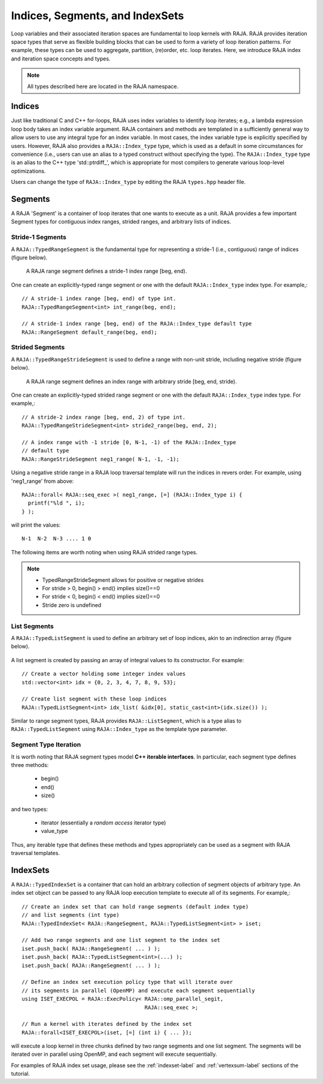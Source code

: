 .. ##
.. ## Copyright (c) 2016-18, Lawrence Livermore National Security, LLC.
.. ##
.. ## Produced at the Lawrence Livermore National Laboratory
.. ##
.. ## LLNL-CODE-689114
.. ##
.. ## All rights reserved.
.. ##
.. ## This file is part of RAJA.
.. ##
.. ## For details about use and distribution, please read RAJA/LICENSE.
.. ##

.. _index-label:

================================
Indices, Segments, and IndexSets
================================

Loop variables and their associated iteration spaces are fundamental to 
loop kernels with RAJA. RAJA provides iteration space types that serve as
flexible building blocks that can be used to form a variety of loop iteration
patterns. For example, these types can be used to aggregate, partition,
(re)order, etc. loop iterates. Here, we introduce RAJA index and iteration 
space concepts and types.

.. note:: All types described here are located in the RAJA namespace.

-------
Indices
-------

Just like traditional C and C++ for-loops, RAJA uses index variables to 
identify loop iterates; e.g., a lambda expression loop body takes an index
variable argument. RAJA containers and methods are templated in
a sufficiently general way to allow users to use any integral type for an
index variable. In most cases, the index variable type is explicitly specified
by users. However, RAJA also provides a ``RAJA::Index_type`` type, which is 
used as a default in some circumstances for convenience (i.e., users can
use an alias to a typed construct without specifying the type). The
``RAJA::Index_type`` type is an alias to the C++ type 'std::ptrdiff_', which 
is appropriate for most compilers to generate various loop-level optimizations.

Users can change the type of ``RAJA::Index_type`` by editing the RAJA
``types.hpp`` header file.

-------------
Segments
-------------

A RAJA 'Segment' is a container of loop iterates that one wants to 
execute as a unit. RAJA provides a few important Segment types for
contiguous index ranges, strided ranges, and arbitrary lists of indices.

Stride-1 Segments
^^^^^^^^^^^^^^^^^^^

A ``RAJA::TypedRangeSegment`` is the fundamental type for representing a 
stride-1 (i.e., contiguous) range of indices (figure below).

.. figure:: ../figures/RangeSegment.png

   A RAJA range segment defines a stride-1 index range [beg, end).

One can create an explicitly-typed range segment or one with the default
``RAJA::Index_type`` index type. For example,::

   // A stride-1 index range [beg, end) of type int.
   RAJA::TypedRangeSegment<int> int_range(beg, end);

   // A stride-1 index range [beg, end) of the RAJA::Index_type default type
   RAJA::RangeSegment default_range(beg, end);

Strided Segments
^^^^^^^^^^^^^^^^^^^

A ``RAJA::TypedRangeStrideSegment`` is used to define a range with non-unit
stride, including negative stride (figure below).

.. figure:: ../figures/RangeStrideSegment.png

   A RAJA range segment defines an index range with arbitrary stride [beg, end, stride).

One can create an explicitly-typed strided range segment or one with the 
default ``RAJA::Index_type`` index type. For example,::

   // A stride-2 index range [beg, end, 2) of type int.
   RAJA::TypedRangeStrideSegment<int> stride2_range(beg, end, 2);

   // A index range with -1 stride [0, N-1, -1) of the RAJA::Index_type 
   // default type
   RAJA::RangeStrideSegment neg1_range( N-1, -1, -1);

Using a negative stride range in a RAJA loop traversal template will run the
indices in revers order. For example, using 'neg1_range' from above::

   RAJA::forall< RAJA::seq_exec >( neg1_range, [=] (RAJA::Index_type i) {
     printf("%ld ", i); 
   } );

will print the values::

   N-1  N-2  N-3 .... 1 0 

The following items are worth noting when using RAJA strided range types.

.. note:: * TypedRangeStrideSegment allows for positive or negative strides
          * For stride > 0, begin() > end() implies size()==0
          * For stride < 0, begin() < end() implies size()==0
          * Stride zero is undefined

List Segments
^^^^^^^^^^^^^^

A ``RAJA::TypedListSegment`` is used to define an arbitrary set of loop 
indices, akin to an indirection array (figure below).

.. figure:: ../figures/ListSegment.png

A list segment is created by passing an array of integral values to its
constructor. For example::

   // Create a vector holding some integer index values
   std::vector<int> idx = {0, 2, 3, 4, 7, 8, 9, 53};

   // Create list segment with these loop indices
   RAJA::TypedListSegment<int> idx_list( &idx[0], static_cast<int>(idx.size()) );

Similar to range segment types, RAJA provides ``RAJA::ListSegment``, which is
a type alias to ``RAJA::TypedListSegment`` using ``RAJA::Index_type`` as the
template type parameter.
   
Segment Type Iteration
^^^^^^^^^^^^^^^^^^^^^^^^^^^^^

It is worth noting that RAJA segment types model **C++ iterable interfaces**.
In particular, each segment type defines three methods:

  * begin()
  * end()
  * size()

and two types:

  * iterator (essentially a *random access* iterator type)
  * value_type

Thus, any iterable type that defines these methods and types appropriately
can be used as a segment with RAJA traversal templates.

--------------
IndexSets
--------------

A ``RAJA::TypedIndexSet`` is a container that can hold an arbitrary collection
of segment objects of arbitrary type. An index set object can be passed to any 
RAJA loop execution template to execute all of its segments. For example,::

   // Create an index set that can hold range segments (default index type)
   // and list segments (int type) 
   RAJA::TypedIndexSet< RAJA::RangeSegment, RAJA::TypedListSegment<int> > iset;

   // Add two range segments and one list segment to the index set
   iset.push_back( RAJA::RangeSegment( ... ) );
   iset.push_back( RAJA::TypedListSegment<int>(...) );
   iset.push_back( RAJA::RangeSegment( ... ) );

   // Define an index set execution policy type that will iterate over
   // its segments in parallel (OpenMP) and execute each segment sequentially 
   using ISET_EXECPOL = RAJA::ExecPolicy< RAJA::omp_parallel_segit, 
                                          RAJA::seq_exec >;

   // Run a kernel with iterates defined by the index set
   RAJA::forall<ISET_EXECPOL>(iset, [=] (int i) { ... });

will execute a loop kernel in three chunks defined by two range segments 
and one list segment. The segments will be iterated over in
parallel using OpenMP, and each segment will execute sequentially.

For examples of RAJA index set usage, please see the 
:ref:`indexset-label` and :ref:`vertexsum-label` sections of the tutorial.
